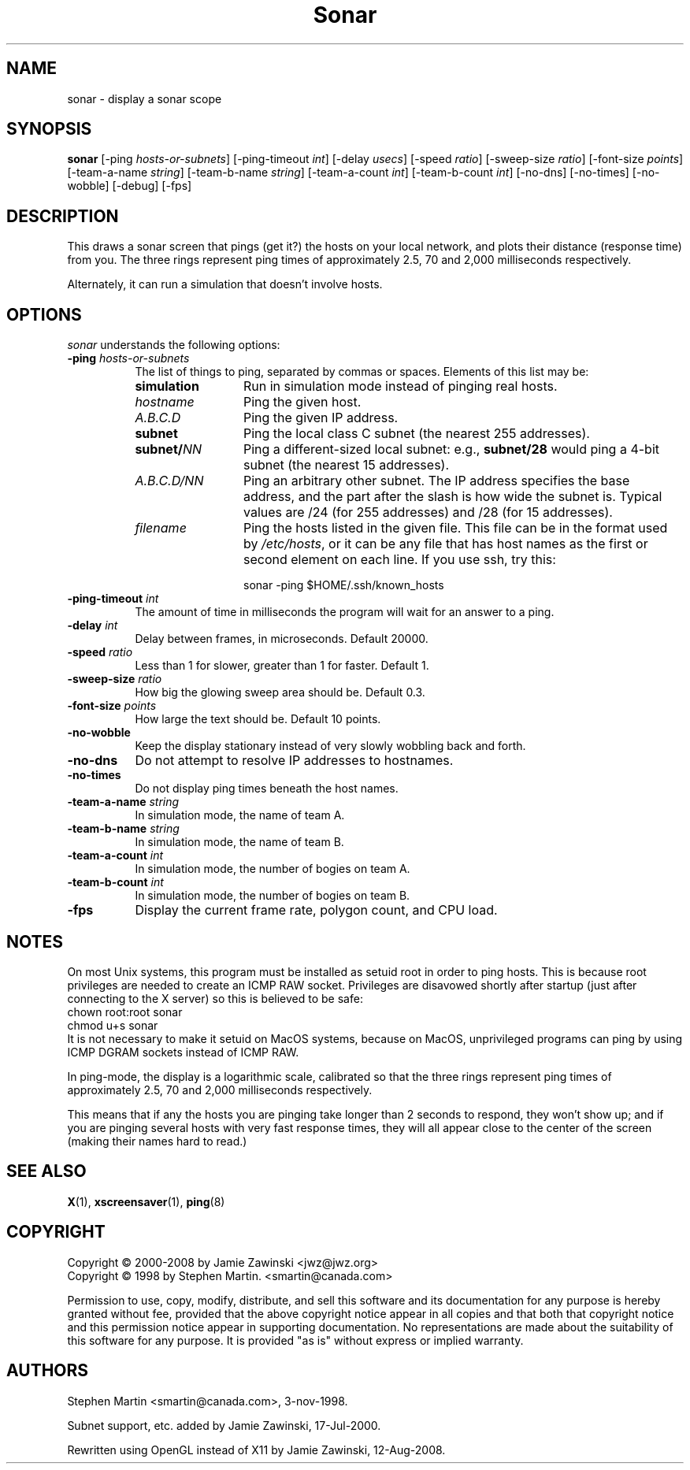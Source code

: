 .de EX		\"Begin example
.ne 5
.if n .sp 1
.if t .sp .5
.nf
.in +.5i
..
.de EE
.fi
.in -.5i
.if n .sp 1
.if t .sp .5
..
.TH Sonar 1 "12-Aug-08" "X Version 11"
.SH NAME
sonar - display a sonar scope
.SH SYNOPSIS
.B sonar
[\-ping \fIhosts-or-subnets\fP]
[\-ping\-timeout \fIint\fP]
[\-delay \fIusecs\fP]
[\-speed \fIratio\fP]
[\-sweep-size \fIratio\fP]
[\-font-size \fIpoints\fP]
[\-team-a-name \fIstring\fP] 
[\-team-b-name \fIstring\fP]
[\-team-a-count \fIint\fP]
[\-team-b-count \fIint\fP]
[\-no\-dns] 
[\-no\-times] 
[\-no\-wobble] 
[\-debug] 
[\-fps]
.SH DESCRIPTION
This draws a sonar screen that pings (get it?) the hosts on
your local network, and plots their distance (response time) from you.
The three rings represent ping times of approximately 2.5, 70 and 2,000
milliseconds respectively.

Alternately, it can run a simulation that doesn't involve hosts.
.SH OPTIONS
.I sonar
understands the following options:
.TP 8
.B \-ping \fIhosts-or-subnets\fP
The list of things to ping, separated by commas or spaces. 
Elements of this list may be:
.RS 8
.TP 12
.B simulation
Run in simulation mode instead of pinging real hosts.
.TP 12
.I hostname
Ping the given host.
.TP 12
.I A.B.C.D
Ping the given IP address.
.TP 12
.B subnet
Ping the local class C subnet (the nearest 255 addresses).
.TP 12
.B subnet/\fINN\fP
Ping a different-sized local subnet: e.g., \fBsubnet/28\fP would ping
a 4-bit subnet (the nearest 15 addresses).
.TP 12
.I A.B.C.D/NN
Ping an arbitrary other subnet.  The IP address specifies the base address,
and the part after the slash is how wide the subnet is.  Typical values
are /24 (for 255 addresses) and /28 (for 15 addresses).
.TP 12
.I filename
Ping the hosts listed in the given file.  This file can be in the
format used by \fI/etc/hosts\fP, or it can be any file that has host
names as the first or second element on each line.  If you use ssh,
try this:

  sonar -ping $HOME/.ssh/known_hosts
.RE
.TP 8
.B \-ping\-timeout \fIint\fP
The amount of time in milliseconds the program will wait for an answer
to a ping.
.TP 8
.B \-delay \fIint\fP
Delay between frames, in microseconds.  Default 20000.
.TP 8
.B \-speed \fIratio\fP
Less than 1 for slower, greater than 1 for faster.  Default 1.
.TP 8
.B \-sweep-size \fIratio\fP
How big the glowing sweep area should be. Default 0.3.
.TP 8
.B \-font-size \fIpoints\fP
How large the text should be.  Default 10 points.
.TP 8
.B \-no\-wobble
Keep the display stationary instead of very slowly wobbling back and forth.
.TP 8
.B \-no\-dns
Do not attempt to resolve IP addresses to hostnames.
.TP 8
.B \-no\-times
Do not display ping times beneath the host names.
.TP 8
.B \-team-a-name \fIstring\fP
In simulation mode, the name of team A.
.TP 8
.B \-team-b-name \fIstring\fP
In simulation mode, the name of team B.
.TP 8
.B \-team-a-count \fIint\fP
In simulation mode, the number of bogies on team A.
.TP 8
.B \-team-b-count \fIint\fP
In simulation mode, the number of bogies on team B.
.TP 8
.B \-fps
Display the current frame rate, polygon count, and CPU load.
.SH NOTES
On most Unix systems, this program must be installed as setuid root
in order to ping hosts.  This is because root privileges are needed
to create an ICMP RAW socket.  Privileges are disavowed shortly after
startup (just after connecting to the X server) so this is believed
to be safe:
.EX
chown root:root sonar
chmod u+s sonar
.EE
It is not necessary to make it setuid on MacOS systems, because on
MacOS, unprivileged programs can ping by using ICMP DGRAM sockets
instead of ICMP RAW.

In ping-mode, the display is a logarithmic scale, calibrated so that the
three rings represent ping times of approximately 2.5, 70 and 2,000
milliseconds respectively.  

This means that if any the hosts you are pinging take longer than 2
seconds to respond, they won't show up; and if you are pinging several
hosts with very fast response times, they will all appear close to the
center of the screen (making their names hard to read.)
.SH SEE ALSO
.BR X (1),
.BR xscreensaver (1),
.BR ping (8)
.SH COPYRIGHT
Copyright \(co 2000-2008 by Jamie Zawinski <jwz@jwz.org>
.RE
Copyright \(co 1998 by Stephen Martin. <smartin@canada.com>

Permission to use, copy, modify, distribute, and sell this software and its
documentation for any purpose is hereby granted without fee, provided that
the above copyright notice appear in all copies and that both that
copyright notice and this permission notice appear in supporting
documentation.  No representations are made about the suitability of this
software for any purpose.  It is provided "as is" without express or 
implied warranty.

.SH AUTHORS
Stephen Martin <smartin@canada.com>, 3-nov-1998.

Subnet support, etc. added by Jamie Zawinski, 17-Jul-2000.

Rewritten using OpenGL instead of X11 by Jamie Zawinski, 12-Aug-2008.
